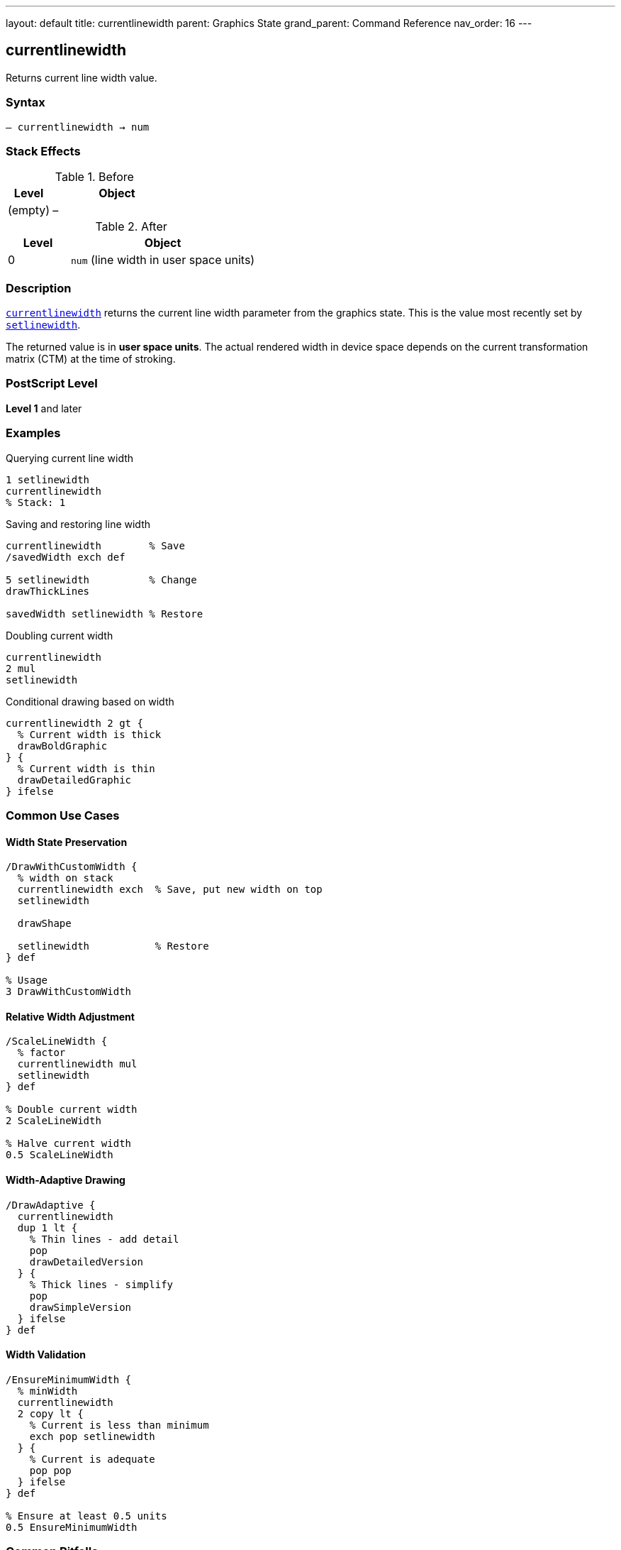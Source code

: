 ---
layout: default
title: currentlinewidth
parent: Graphics State
grand_parent: Command Reference
nav_order: 16
---

== currentlinewidth

Returns current line width value.

=== Syntax

----
– currentlinewidth → num
----

=== Stack Effects

.Before
[cols="1,3"]
|===
| Level | Object

| (empty)
| –
|===

.After
[cols="1,3"]
|===
| Level | Object

| 0
| `num` (line width in user space units)
|===

=== Description

link:currentlinewidth.adoc[`currentlinewidth`] returns the current line width parameter from the graphics state. This is the value most recently set by link:setlinewidth.adoc[`setlinewidth`].

The returned value is in **user space units**. The actual rendered width in device space depends on the current transformation matrix (CTM) at the time of stroking.

=== PostScript Level

*Level 1* and later

=== Examples

.Querying current line width
[source,postscript]
----
1 setlinewidth
currentlinewidth
% Stack: 1
----

.Saving and restoring line width
[source,postscript]
----
currentlinewidth        % Save
/savedWidth exch def

5 setlinewidth          % Change
drawThickLines

savedWidth setlinewidth % Restore
----

.Doubling current width
[source,postscript]
----
currentlinewidth
2 mul
setlinewidth
----

.Conditional drawing based on width
[source,postscript]
----
currentlinewidth 2 gt {
  % Current width is thick
  drawBoldGraphic
} {
  % Current width is thin
  drawDetailedGraphic
} ifelse
----

=== Common Use Cases

==== Width State Preservation

[source,postscript]
----
/DrawWithCustomWidth {
  % width on stack
  currentlinewidth exch  % Save, put new width on top
  setlinewidth

  drawShape

  setlinewidth           % Restore
} def

% Usage
3 DrawWithCustomWidth
----

==== Relative Width Adjustment

[source,postscript]
----
/ScaleLineWidth {
  % factor
  currentlinewidth mul
  setlinewidth
} def

% Double current width
2 ScaleLineWidth

% Halve current width
0.5 ScaleLineWidth
----

==== Width-Adaptive Drawing

[source,postscript]
----
/DrawAdaptive {
  currentlinewidth
  dup 1 lt {
    % Thin lines - add detail
    pop
    drawDetailedVersion
  } {
    % Thick lines - simplify
    pop
    drawSimpleVersion
  } ifelse
} def
----

==== Width Validation

[source,postscript]
----
/EnsureMinimumWidth {
  % minWidth
  currentlinewidth
  2 copy lt {
    % Current is less than minimum
    exch pop setlinewidth
  } {
    % Current is adequate
    pop pop
  } ifelse
} def

% Ensure at least 0.5 units
0.5 EnsureMinimumWidth
----

=== Common Pitfalls

WARNING: *User Space, Not Device Space* - Returned value is in user space.

[source,postscript]
----
1 setlinewidth
2 2 scale
currentlinewidth
% Returns 1, but renders as 2 device units
----

WARNING: *Not Affected by CTM* - Current width is the set value, not transformed value.

[source,postscript]
----
1 setlinewidth
45 rotate
currentlinewidth
% Still returns 1 (rotation doesn't affect value)
----

TIP: *Use for State Management* - Good for preserving/restoring line parameters.

=== Error Conditions

[cols="1,3"]
|===
| Error | Condition

| [`stackoverflow`]
| No room on operand stack
|===

=== Implementation Notes

* Very fast query operation
* No modification to graphics state
* Returns exact value set by link:setlinewidth.adoc[`setlinewidth`]
* Value is in user space coordinates
* Default value is typically 1.0
* Widely supported (Level 1)

=== Line Width Behavior

The line width affects stroked paths:

[source,postscript]
----
% Width in user space
1 setlinewidth
0 0 moveto 100 0 lineto stroke  % 1 unit thick

% After transformation
2 2 scale
currentlinewidth                 % Still 1.0
0 0 moveto 100 0 lineto stroke  % Renders 2 units thick
----

=== See Also

* xref:../setlinewidth.adoc[`setlinewidth`] - Set line width
* xref:../currentlinecap.adoc[`currentlinecap`] - Get line cap style
* xref:../currentlinejoin.adoc[`currentlinejoin`] - Get line join style
* xref:../currentdash.adoc[`currentdash`] - Get dash pattern
* xref:../currentmiterlimit.adoc[`currentmiterlimit`] - Get miter limit
